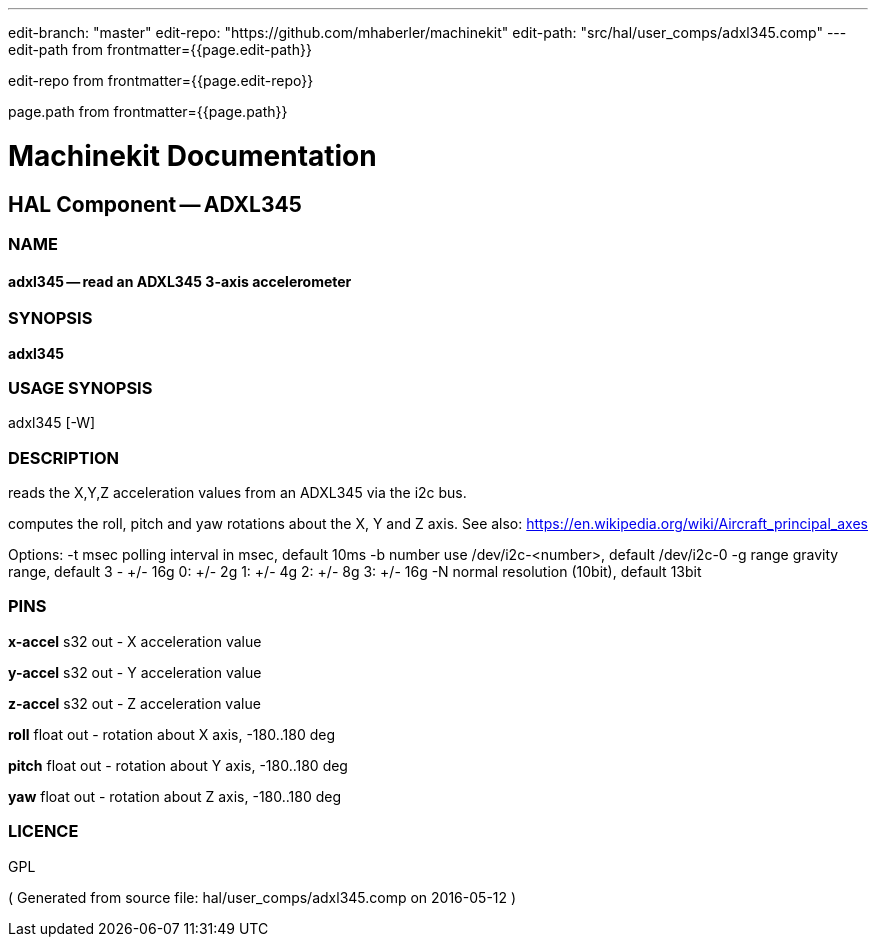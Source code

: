---
edit-branch: "master"
edit-repo: "https://github.com/mhaberler/machinekit"
edit-path: "src/hal/user_comps/adxl345.comp"
---
edit-path from frontmatter={{page.edit-path}}

edit-repo from frontmatter={{page.edit-repo}}

page.path from frontmatter={{page.path}}

= Machinekit Documentation

== HAL Component -- ADXL345

=== NAME

==== adxl345 -- read an ADXL345 3-axis accelerometer

=== SYNOPSIS

*adxl345*

=== USAGE SYNOPSIS

adxl345 [-W]


=== DESCRIPTION


reads the X,Y,Z acceleration values from an ADXL345 via the i2c bus.

computes the roll, pitch and yaw rotations about the X, Y and Z axis. See also: https://en.wikipedia.org/wiki/Aircraft_principal_axes

Options:
    -t msec       polling interval in msec, default 10ms
    -b number     use /dev/i2c-<number>, default /dev/i2c-0
    -g range      gravity range, default 3 - +/- 16g
                  0: +/- 2g
                  1: +/- 4g
                  2: +/- 8g
                  3: +/- 16g
    -N            normal resolution (10bit), default 13bit


=== PINS

*x-accel* s32 out  - X acceleration value

*y-accel* s32 out  - Y acceleration value

*z-accel* s32 out  - Z acceleration value

*roll* float out  - rotation about X axis, -180..180 deg

*pitch* float out  - rotation about Y axis, -180..180 deg

*yaw* float out  - rotation about Z axis, -180..180 deg




=== LICENCE

GPL

( Generated from source file: hal/user_comps/adxl345.comp on 2016-05-12 )
